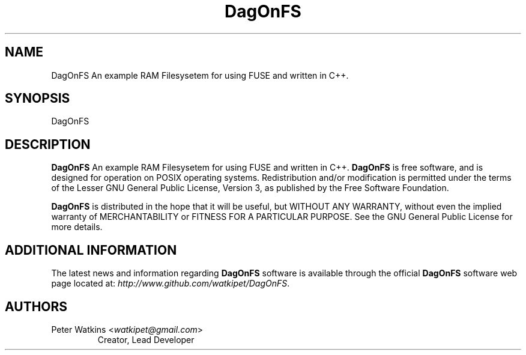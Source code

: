 .TH DagOnFS 1 "19 May 2017" "Peter Watkins" "Peter Watkins"
.SH NAME
DagOnFS An example RAM Filesysetem for using FUSE and written in C++.
.SH SYNOPSIS
DagOnFS
.br
.SH DESCRIPTION
\fBDagOnFS\fP An example RAM Filesysetem for using FUSE and written in C++.
\fBDagOnFS\fP is free software, and is designed for operation on POSIX
operating systems.  Redistribution and/or modification
is permitted under the terms of the Lesser GNU General Public License, Version 3,
as published by the Free Software Foundation. 
.PP
\fBDagOnFS\fP is distributed in the hope that it will be useful, but
WITHOUT ANY WARRANTY, without even the implied warranty of MERCHANTABILITY
or FITNESS FOR A PARTICULAR PURPOSE.  See the GNU General Public License
for more details.
.SH ADDITIONAL INFORMATION
The latest news and information regarding \fBDagOnFS\fP software is
available through the official \fBDagOnFS\fP software web page located
at: \fIhttp://www.github.com/watkipet/DagOnFS\fP.
.SH AUTHORS
.TP
Peter Watkins <\fIwatkipet@gmail.com\fP>
Creator, Lead Developer

